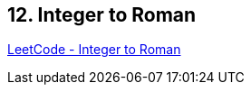 == 12. Integer to Roman

https://leetcode.com/problems/integer-to-roman/[LeetCode - Integer to Roman]

